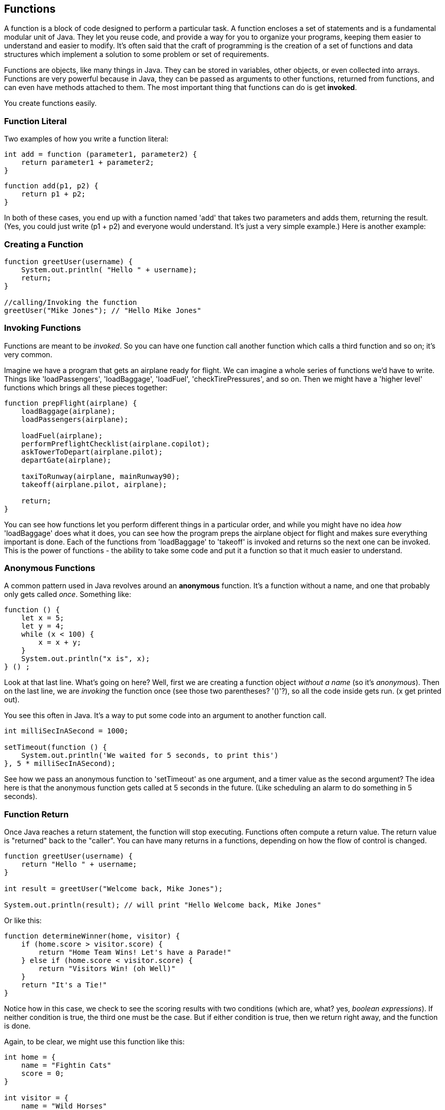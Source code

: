 
== Functions

A function is a block of code designed to perform a particular task. A function encloses a set of statements and is a fundamental modular unit of Java. They let you reuse code, and provide a way for you to organize your programs, keeping them easier to understand and easier to modify. It's often said that the craft of programming is the creation of a set of functions and data structures which implement a solution to some problem or set of requirements.
 
Functions are objects, like many things in Java. They can be stored in variables, other objects, or even collected into arrays. Functions are very powerful because in Java, they can be passed as arguments to other functions, returned from functions, and can even have methods attached to them. The most important thing that functions can do is get *invoked*.

You create functions easily.

=== Function Literal

Two examples of how you write a function literal:

[source]
----
int add = function (parameter1, parameter2) {
    return parameter1 + parameter2; 
}
----

[source]
----
function add(p1, p2) {
    return p1 + p2;
}
----

In both of these cases, you end up with a function named 'add' that takes two parameters and adds them, returning the result. (Yes, you could just write (p1 + p2) and everyone would understand. It's just a very simple example.) Here is another example:

=== Creating a Function

[source]
----
function greetUser(username) {
    System.out.println( "Hello " + username);
    return;
}

//calling/Invoking the function
greetUser("Mike Jones"); // "Hello Mike Jones"
----

=== Invoking Functions

Functions are meant to be _invoked_. So you can have one function call another function which calls a third function and so on; it's very common.

Imagine we have a program that gets an airplane ready for flight. We can imagine a whole series of functions we'd have to write. Things like 'loadPassengers', 'loadBaggage', 'loadFuel', 'checkTirePressures', and so on. Then we might have a 'higher level' functions which brings all these pieces together:

[source]
----
function prepFlight(airplane) {
    loadBaggage(airplane);
    loadPassengers(airplane);

    loadFuel(airplane);
    performPreflightChecklist(airplane.copilot);
    askTowerToDepart(airplane.pilot);
    departGate(airplane);

    taxiToRunway(airplane, mainRunway90);
    takeoff(airplane.pilot, airplane);

    return;
}
----

You can see how functions let you perform different things in a particular order, and while you might have no idea _how_ 'loadBaggage' does what it does, you can see how the program preps the airplane object for flight and makes sure everything important is done. Each of the functions from 'loadBaggage' to 'takeoff' is invoked and returns so the next one can be invoked. This is the power of functions - the ability to take some code and put it a function so that it much easier to understand.

=== Anonymous Functions

A common pattern used in Java revolves around an *anonymous* function. It's a function without a name, and one that probably only gets called _once_. Something like:

[source]
----
function () {
    let x = 5;
    let y = 4;
    while (x < 100) {
        x = x + y;
    }
    System.out.println("x is", x);
} () ;
----

Look at that last line. What's going on here? Well, first we are creating a function object _without a name_ (so it's _anonymous_). Then on the last line, we are _invoking_ the function once (see those two parentheses? '()'?), so all the code inside gets run. (x get printed out).

You see this often in Java. It's a way to put some code into an argument to another function call.

[source]
----
int milliSecInASecond = 1000;

setTimeout(function () {
    System.out.println('We waited for 5 seconds, to print this')
}, 5 * milliSecInASecond);
----

See how we pass an anonymous function to 'setTimeout' as one argument, and a timer value as the second argument? The idea here is that the anonymous function gets called at 5 seconds in the future. (Like scheduling an alarm to do something in 5 seconds).

=== Function Return

Once Java reaches a return statement, the function will stop executing. Functions often compute a return value. The return value is "returned" back to the "caller". You can have many returns in a functions, depending on how the flow of control is changed.

[source]
----
function greetUser(username) {
    return "Hello " + username;
}

int result = greetUser("Welcome back, Mike Jones");

System.out.println(result); // will print "Hello Welcome back, Mike Jones" 
----

Or like this:

[source]
----
function determineWinner(home, visitor) {
    if (home.score > visitor.score) {
        return "Home Team Wins! Let's have a Parade!"
    } else if (home.score < visitor.score) {
        return "Visitors Win! (oh Well)"
    }
    return "It's a Tie!"
}
----

Notice how in this case, we check to see the scoring results with two conditions (which are, what? yes, _boolean expressions_). If neither condition is true, the third one must be the case. But if either condition is true, then we return right away, and the function is done.

Again, to be clear, we might use this function like this:

[source]
----

int home = {
    name = "Fightin Cats"
    score = 0;
}

int visitor = {
    name = "Wild Horses"
    score = 0;
}

playGame(home, visitor); // a lot of work done in this function(!)

// game is done
int result = determineWinner(home, visitor);

// and then print the result..
System.out.println(result);
----

=== Function Parameters

Functions can also take parameters to be used within a function. 

[source]
----
function addThreeNumbers(a, b, c) {
    return (a + b + c);
}

function determineWinner(home, visitor) {
    if (home.score > visitor.score) {
        return "Home Team Wins! Let's have a Parade!";
    } else if (home.score < visitor.score) {
        return "Visitors Win! (oh Well)";
    }
    return "It's a Tie!";
}

function makeNegative(number) {
    if (number > 0) {
        return -(number);
    }
    // already negative, it's less than 0
    return number;
}
----

Remember how we had the expression ot see if a number was even? ( x % 2 === 0)
Now, here's a way to decide is number was divisible cleanly by another, it's a standard arithmetic expression:

[source]
----
(number % divisor === 0)
----

So to see if a number is even, we could use '(number % 2 == 0)':

[source]
----
System.out.println((8 % 2 === 0)); // true
System.out.println((7 % 2 === 0)); // false
System.out.println((4 % 2 === 0)); // true
----
And we can use the same technique to see if a number is evenly divisible by 3 or 5.

Try to write a function that will perform the following requirements:

[TIP]
====
* Create a function called zipCoder
* Your function takes one parameter of type number
* Your function checks and does the following
* If parameter is divisible by 3 and 5 (15). Print ZipCoder
* If parameter is divisible by 3. Print Zip
* If parameter is divisible by 5. Print Coder
Phew...Finally
* Call the method and pass in 45 as your parameter
====

OKAY! Write it yourself!

Do it.

Just write it yourself.

C'mon, write your own version first.

No, really.

Wait.

Do you want to be a ZipCoder, or just a Copy-Paste Stylist?

Well, here's one solution:

[source]
----
// Function ZipCoder

function zipCoder(aNumber) {
if (aNumber % 15 == 0) System.out.println("ZipCoder");
else if (aNumber % 3 == 0) System.out.println("Zip");
else if (aNumber % 5 == 0) System.out.println("Coder");
}

zipCoder(45); // -> ZipCoder
----

